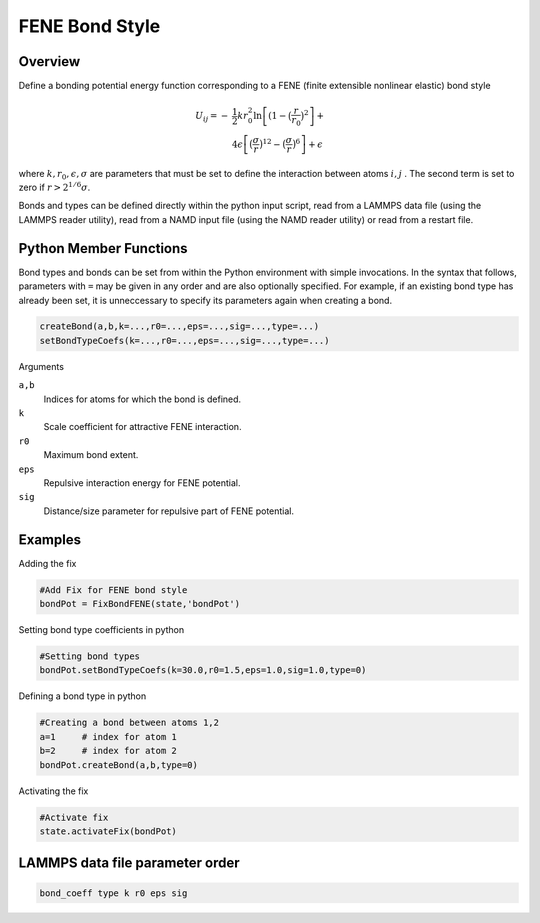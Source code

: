 FENE Bond Style
====================

Overview
^^^^^^^^

Define a bonding potential energy function corresponding to a FENE (finite extensible nonlinear elastic) bond style

.. math::
    U_{ij} = -&\frac{1}{2}kr_0^2 \ln\left[(1 - \bigl(\frac{r}{r_0}\bigr)^2\right]+ \\
              &4\epsilon\left[ \bigl(\frac{\sigma}{r}\bigr)^{12} - \bigl(\frac{\sigma}{r} \bigr)^6\right] + \epsilon

where :math:`k, r_0, \epsilon, \sigma` are parameters that must be set to define the interaction between atoms :math:`i, j` . The second term is set to zero if :math:`r > 2^{1/6}\sigma`.

Bonds and types can be defined directly within the python input script, read from a LAMMPS data file (using the LAMMPS reader utility), read from a NAMD input file (using the NAMD reader utility) or read from a restart file.

Python Member Functions
^^^^^^^^^^^^^^^^^^^^^^^

Bond types and bonds can be set from within the Python environment with simple invocations. In the syntax that follows, parameters with ``=`` may be given in any order and are also optionally specified. For example, if an existing bond type has already been set, it is unneccessary to specify its parameters again when creating a bond. 

.. code-block:: python

    createBond(a,b,k=...,r0=...,eps=...,sig=...,type=...)
    setBondTypeCoefs(k=...,r0=...,eps=...,sig=...,type=...)

Arguments

``a,b``
    Indices for atoms for which the bond is defined.

``k``
    Scale coefficient for attractive FENE interaction.

``r0``
    Maximum bond extent.

``eps``
    Repulsive interaction energy for FENE potential.

``sig``
    Distance/size parameter for repulsive part of FENE potential. 

Examples
^^^^^^^^
Adding the fix

.. code-block:: python

    #Add Fix for FENE bond style 
    bondPot = FixBondFENE(state,'bondPot')
    
Setting bond type coefficients in python

.. code-block:: python

    #Setting bond types
    bondPot.setBondTypeCoefs(k=30.0,r0=1.5,eps=1.0,sig=1.0,type=0)

Defining a bond type in python

.. code-block:: python

    #Creating a bond between atoms 1,2
    a=1     # index for atom 1
    b=2     # index for atom 2
    bondPot.createBond(a,b,type=0)

Activating the fix

.. code-block:: python

    #Activate fix
    state.activateFix(bondPot)

LAMMPS data file parameter order
^^^^^^^^^^^^^^^^^^^^^^^^^^^^^^^^
.. code-block:: python

    bond_coeff type k r0 eps sig
